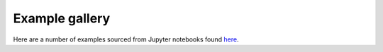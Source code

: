 Example gallery
===============

Here are a number of examples sourced from Jupyter notebooks found `here <https://github.com/maxisi/ringdown/tree/main/docs/examples>`_.

.. nbgallery::
    examples/single_damped_sinusoid
    examples/GW150914
    examples/GW150914_circular
